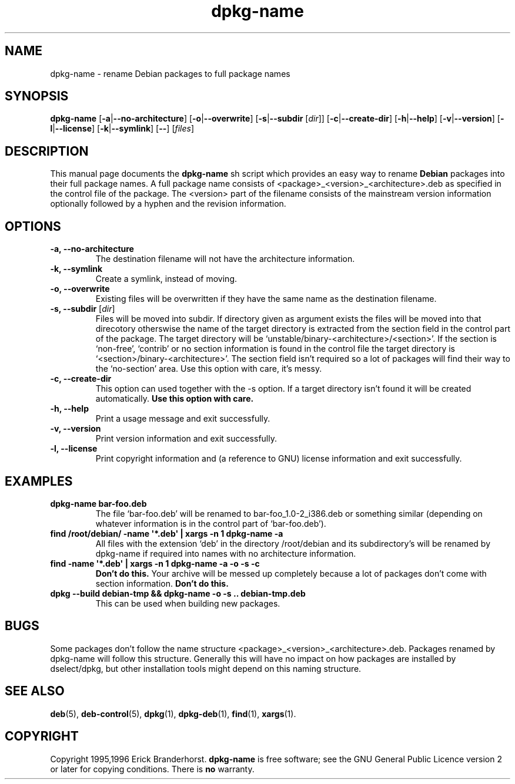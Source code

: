 .\" This is an -*- nroff -*- source file.
.\" dpkg-name and this manpage are Copyright 1995,1996 by Erick Branderhorst.
.\"
.\" This is free software; see the GNU General Public Licence version 2
.\" or later for copying conditions.  There is NO warranty.
.TH dpkg\-name 1 "2006-02-28" "Debian Project" "dpkg utilities"
.SH NAME
dpkg\-name \- rename Debian packages to full package names
.SH SYNOPSIS
.B dpkg\-name
.RB [ \-a | \-\-no\-architecture ]
.RB [ \-o | \-\-overwrite ]
.RB [ \-s | \-\-subdir
.RI [ dir ]]
.RB [ \-c | \-\-create\-dir ]
.RB [ \-h | \-\-help ]
.RB [ \-v | \-\-version ]
.RB [ \-l | \-\-license ]
.RB [ \-k | \-\-symlink ]
.RB [ \-\- ]
.RI [ files ]
.SH DESCRIPTION
.PP
This manual page documents the
.B dpkg\-name
sh script which provides an easy way to rename
.B Debian
packages into their full package names. A full package name consists
of <package>_<version>_<architecture>.deb as specified in the control
file of the package. The <version> part of the filename consists of
the mainstream version information optionally followed by a hyphen and
the revision information.
.SH OPTIONS
.TP
.B "\-a, \-\-no\-architecture"
The destination filename will not have the architecture information.
.TP
.B "\-k, \-\-symlink"
Create a symlink, instead of moving.
.TP
.B "\-o, \-\-overwrite"
Existing files will be overwritten if they have the same name as the
destination filename.
.TP
.BR "\-s, \-\-subdir" " [\fIdir\fP]"
Files will be moved into subdir. If directory given as argument exists
the files will be moved into that direcotory otherswise the name of
the target directory is extracted from the section field in the
control part of the package. The target directory will be
`unstable/binary\-<architecture>/<section>'. If the section is
`non-free', `contrib' or no section information is found in the
control file the target directory is
`<section>/binary\-<architecture>'. The section field isn't required so
a lot of packages will find their way to the `no\-section' area. Use
this option with care, it's messy.
.TP
.B "\-c, \-\-create\-dir"
This option can used together with the \-s option. If a target
directory isn't found it will be created automatically.
.B Use this option with care.
.TP
.B "\-h, \-\-help"
Print a usage message and exit successfully.
.TP
.B "\-v, \-\-version"
Print version information and exit successfully.
.TP
.B "\-l, \-\-license"
Print copyright information and (a reference to GNU) license
information and exit successfully.
.SH EXAMPLES
.TP
.B dpkg\-name bar\-foo.deb
The file `bar\-foo.deb' will be renamed to bar\-foo_1.0\-2_i386.deb or
something similar (depending on whatever information is in the control
part of `bar\-foo.deb').
.TP
.B find /root/debian/ \-name \(aq*.deb\(aq | xargs \-n 1 dpkg\-name \-a
All files with the extension `deb' in the directory /root/debian and its
subdirectory's will be renamed by dpkg\-name if required into names with no
architecture information.
.TP
.B find \-name \(aq*.deb\(aq | xargs \-n 1 dpkg\-name \-a \-o \-s \-c
.B Don't do this.
Your archive will be messed up completely because a lot of packages
don't come with section information.
.B Don't do this.
.TP
.B dpkg \-\-build debian\-tmp && dpkg\-name \-o \-s .. debian\-tmp.deb
This can be used when building new packages.
.SH BUGS
Some packages don't follow the name structure
<package>_<version>_<architecture>.deb. Packages renamed by dpkg\-name
will follow this structure. Generally this will have no impact on how
packages are installed by dselect/dpkg, but other installation tools
might depend on this naming structure.
.SH SEE ALSO
.BR deb (5),
.BR deb\-control (5),
.BR dpkg (1),
.BR dpkg\-deb (1),
.BR find (1),
.BR xargs (1).
.SH COPYRIGHT
Copyright 1995,1996 Erick Branderhorst.
.B dpkg\-name
is free software; see the GNU General Public Licence version 2 or
later for copying conditions. There is
.B no
warranty.
